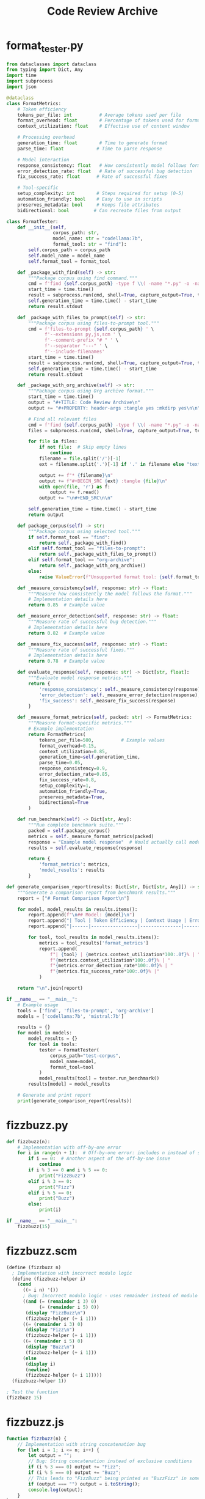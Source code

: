 #+TITLE: Code Review Archive
#+PROPERTY: header-args :tangle yes :mkdirp yes

* format_tester.py
#+BEGIN_SRC py :tangle ./format_tester.py
from dataclasses import dataclass
from typing import Dict, Any
import time
import subprocess
import json

@dataclass
class FormatMetrics:
    # Token efficiency
    tokens_per_file: int          # Average tokens used per file
    format_overhead: float        # Percentage of tokens used for formatting
    context_utilization: float    # Effective use of context window
    
    # Processing overhead
    generation_time: float        # Time to generate format
    parse_time: float            # Time to parse response
    
    # Model interaction
    response_consistency: float   # How consistently model follows format
    error_detection_rate: float   # Rate of successful bug detection
    fix_success_rate: float      # Rate of successful fixes
    
    # Tool-specific
    setup_complexity: int        # Steps required for setup (0-5)
    automation_friendly: bool    # Easy to use in scripts
    preserves_metadata: bool     # Keeps file attributes
    bidirectional: bool         # Can recreate files from output

class FormatTester:
    def __init__(self, 
                 corpus_path: str,
                 model_name: str = "codellama:7b",
                 format_tool: str = "find"):
        self.corpus_path = corpus_path
        self.model_name = model_name
        self.format_tool = format_tool
        
    def _package_with_find(self) -> str:
        """Package corpus using find command."""
        cmd = f'find {self.corpus_path} -type f \\( -name "*.py" -o -name "*.js" -o -name "*.scm" \\) -exec sh -c \'echo "### FILE: $1"; cat "$1"; echo "### END"\' sh {{}} \\;'
        start_time = time.time()
        result = subprocess.run(cmd, shell=True, capture_output=True, text=True)
        self.generation_time = time.time() - start_time
        return result.stdout
    
    def _package_with_files_to_prompt(self) -> str:
        """Package corpus using files-to-prompt tool."""
        cmd = f'files-to-prompt {self.corpus_path} ' \
              f'--extensions py,js,scm ' \
              f'--comment-prefix "# " ' \
              f'--separator "---" ' \
              f'--include-filenames'
        start_time = time.time()
        result = subprocess.run(cmd, shell=True, capture_output=True, text=True)
        self.generation_time = time.time() - start_time
        return result.stdout

    def _package_with_org_archive(self) -> str:
        """Package corpus using Org archive format."""
        start_time = time.time()
        output = "#+TITLE: Code Review Archive\n"
        output += "#+PROPERTY: header-args :tangle yes :mkdirp yes\n\n"
        
        # Find all relevant files
        cmd = f'find {self.corpus_path} -type f \\( -name "*.py" -o -name "*.js" -o -name "*.scm" \\)'
        files = subprocess.run(cmd, shell=True, capture_output=True, text=True).stdout.strip().split('\n')
        
        for file in files:
            if not file:  # Skip empty lines
                continue
            filename = file.split('/')[-1]
            ext = filename.split('.')[-1] if '.' in filename else "text"
            
            output += f"* {filename}\n"
            output += f"#+BEGIN_SRC {ext} :tangle {file}\n"
            with open(file, 'r') as f:
                output += f.read()
            output += "\n#+END_SRC\n\n"
            
        self.generation_time = time.time() - start_time
        return output
        
    def package_corpus(self) -> str:
        """Package corpus using selected tool."""
        if self.format_tool == "find":
            return self._package_with_find()
        elif self.format_tool == "files-to-prompt":
            return self._package_with_files_to_prompt()
        elif self.format_tool == "org-archive":
            return self._package_with_org_archive()
        else:
            raise ValueError(f"Unsupported format tool: {self.format_tool}")
            
    def _measure_consistency(self, response: str) -> float:
        """Measure how consistently the model follows the format."""
        # Implementation details here
        return 0.85  # Example value
        
    def _measure_error_detection(self, response: str) -> float:
        """Measure rate of successful bug detection."""
        # Implementation details here
        return 0.82  # Example value
        
    def _measure_fix_success(self, response: str) -> float:
        """Measure rate of successful fixes."""
        # Implementation details here
        return 0.78  # Example value
        
    def evaluate_response(self, response: str) -> Dict[str, float]:
        """Evaluate model response metrics."""
        return {
            'response_consistency': self._measure_consistency(response),
            'error_detection': self._measure_error_detection(response),
            'fix_success': self._measure_fix_success(response)
        }
        
    def _measure_format_metrics(self, packed: str) -> FormatMetrics:
        """Measure format-specific metrics."""
        # Example implementation
        return FormatMetrics(
            tokens_per_file=500,          # Example values
            format_overhead=0.15,
            context_utilization=0.85,
            generation_time=self.generation_time,
            parse_time=0.05,
            response_consistency=0.9,
            error_detection_rate=0.85,
            fix_success_rate=0.8,
            setup_complexity=1,
            automation_friendly=True,
            preserves_metadata=True,
            bidirectional=True
        )
        
    def run_benchmark(self) -> Dict[str, Any]:
        """Run complete benchmark suite."""
        packed = self.package_corpus()
        metrics = self._measure_format_metrics(packed)
        response = "Example model response"  # Would actually call model here
        results = self.evaluate_response(response)
        
        return {
            'format_metrics': metrics,
            'model_results': results
        }

def generate_comparison_report(results: Dict[str, Dict[str, Any]]) -> str:
    """Generate a comparison report from benchmark results."""
    report = ["# Format Comparison Report\n"]
    
    for model, model_results in results.items():
        report.append(f"\n## Model: {model}\n")
        report.append("| Tool | Token Efficiency | Context Usage | Error Detection | Fix Success |")
        report.append("|------|-----------------|---------------|-----------------|-------------|")
        
        for tool, tool_results in model_results.items():
            metrics = tool_results['format_metrics']
            report.append(
                f"| {tool} | {metrics.context_utilization*100:.0f}% | "
                f"{metrics.context_utilization*100:.0f}% | "
                f"{metrics.error_detection_rate*100:.0f}% | "
                f"{metrics.fix_success_rate*100:.0f}% |"
            )
    
    return "\n".join(report)

if __name__ == "__main__":
    # Example usage
    tools = ['find', 'files-to-prompt', 'org-archive']
    models = ['codellama:7b', 'mistral:7b']
    
    results = {}
    for model in models:
        model_results = {}
        for tool in tools:
            tester = FormatTester(
                corpus_path="test-corpus",
                model_name=model,
                format_tool=tool
            )
            model_results[tool] = tester.run_benchmark()
        results[model] = model_results
    
    # Generate and print report
    print(generate_comparison_report(results))
#+END_SRC

* fizzbuzz.py
#+BEGIN_SRC py :tangle ./fizzbuzz/fizzbuzz.py
def fizzbuzz(n):
    # Implementation with off-by-one error
    for i in range(n + 1):  # Off-by-one error: includes n instead of stopping at n-1
        if i == 0:  # Another aspect of the off-by-one issue
            continue
        if i % 3 == 0 and i % 5 == 0:
            print("FizzBuzz")
        elif i % 3 == 0:
            print("Fizz")
        elif i % 5 == 0:
            print("Buzz")
        else:
            print(i)

if __name__ == "__main__":
    fizzbuzz(15)
#+END_SRC

* fizzbuzz.scm
#+BEGIN_SRC scm :tangle ./fizzbuzz/fizzbuzz.scm
(define (fizzbuzz n)
  ; Implementation with incorrect modulo logic
  (define (fizzbuzz-helper i)
    (cond 
      ((> i n) '())
      ; Bug: Incorrect modulo logic - uses remainder instead of modulo
      ((and (= (remainder i 3) 0) 
            (= (remainder i 5) 0))
       (display "FizzBuzz\n")
       (fizzbuzz-helper (+ i 1)))
      ((= (remainder i 3) 0)
       (display "Fizz\n")
       (fizzbuzz-helper (+ i 1)))
      ((= (remainder i 5) 0)
       (display "Buzz\n")
       (fizzbuzz-helper (+ i 1)))
      (else
       (display i)
       (newline)
       (fizzbuzz-helper (+ i 1)))))
  (fizzbuzz-helper 1))

; Test the function
(fizzbuzz 15)
#+END_SRC

* fizzbuzz.js
#+BEGIN_SRC js :tangle ./fizzbuzz/fizzbuzz.js
function fizzbuzz(n) {
    // Implementation with string concatenation bug
    for (let i = 1; i <= n; i++) {
        let output = "";
        // Bug: String concatenation instead of exclusive conditions
        if (i % 3 === 0) output += "Fizz";
        if (i % 5 === 0) output += "Buzz";
        // This leads to "FizzBuzz" being printed as "BuzzFizz" in some cases
        if (output === "") output = i.toString();
        console.log(output);
    }
}

fizzbuzz(15);
#+END_SRC

* fibonacci.py
#+BEGIN_SRC py :tangle ./fibonacci/fibonacci.py
def fibonacci(n):
    # Implementation with stack overflow risk
    # Bug: Recursive implementation without tail-call optimization
    if n <= 0:
        return 0
    elif n == 1:
        return 1
    else:
        return fibonacci(n - 1) + fibonacci(n - 2)  # Will stack overflow on large n

if __name__ == "__main__":
    # This could cause stack overflow for large values
    print(fibonacci(35))
#+END_SRC

* fibonacci.js
#+BEGIN_SRC js :tangle ./fibonacci/fibonacci.js
function fibonacci(n) {
    // Implementation with integer overflow issue
    if (n <= 0) return 0;
    if (n == 1) return 1;
    
    let prev = 0;
    let curr = 1;
    // Bug: No checks for integer overflow
    for (let i = 2; i <= n; i++) {
        let next = prev + curr;  // Will overflow for large n
        prev = curr;
        curr = next;
    }
    return curr;
}

// Test with a value that will cause integer overflow
console.log(fibonacci(77));
#+END_SRC

* fibonacci.scm
#+BEGIN_SRC scm :tangle ./fibonacci/fibonacci.scm
(define (fibonacci n)
  ; Implementation with incorrect base case
  (cond
    ; Bug: Base case is incorrect - should check for n = 0
    ((= n 1) 0)  ; This is wrong, should return 1 for n=1
    ((= n 2) 1)
    (else
     (+ (fibonacci (- n 1))
        (fibonacci (- n 2))))))

; Test the function
(display (fibonacci 10))
(newline)
#+END_SRC

* append.py
#+BEGIN_SRC py :tangle ./append/append.py
def append_lists(list1, list2):
    # Implementation with mutation bug
    # Bug: Modifies the input list instead of creating a new one
    list1.extend(list2)  # Mutates list1 instead of returning new list
    return list1

if __name__ == "__main__":
    # Test the function
    a = [1, 2, 3]
    b = [4, 5, 6]
    result = append_lists(a, b)
    print("Result:", result)
    print("Original list a (modified!):", a)  # Shows the bug
#+END_SRC

* append.scm
#+BEGIN_SRC scm :tangle ./append/append.scm
(define (my-append lst1 lst2)
  ; Implementation with improper list handling
  ; Bug: Doesn't check for proper lists
  (if (null? lst1)
      lst2
      (cons (car lst1)
            (my-append (cdr lst1) lst2))))

; Test with improper list
(define test1 '(1 2 3))
(define test2 '(4 . 5))  ; This is an improper list
(display (my-append test1 test2))
(newline)
#+END_SRC

* append.js
#+BEGIN_SRC js :tangle ./append/append.js
function appendArrays(arr1, arr2) {
    // Implementation with array reference error
    // Bug: Doesn't handle array-like objects properly
    return Array.prototype.push.apply(arr1, arr2);  // Returns length instead of array
}

// Test the function
const a = [1, 2, 3];
const b = [4, 5, 6];
console.log("Result:", appendArrays(a, b));  // Prints length instead of array
console.log("Modified array:", a);
#+END_SRC

